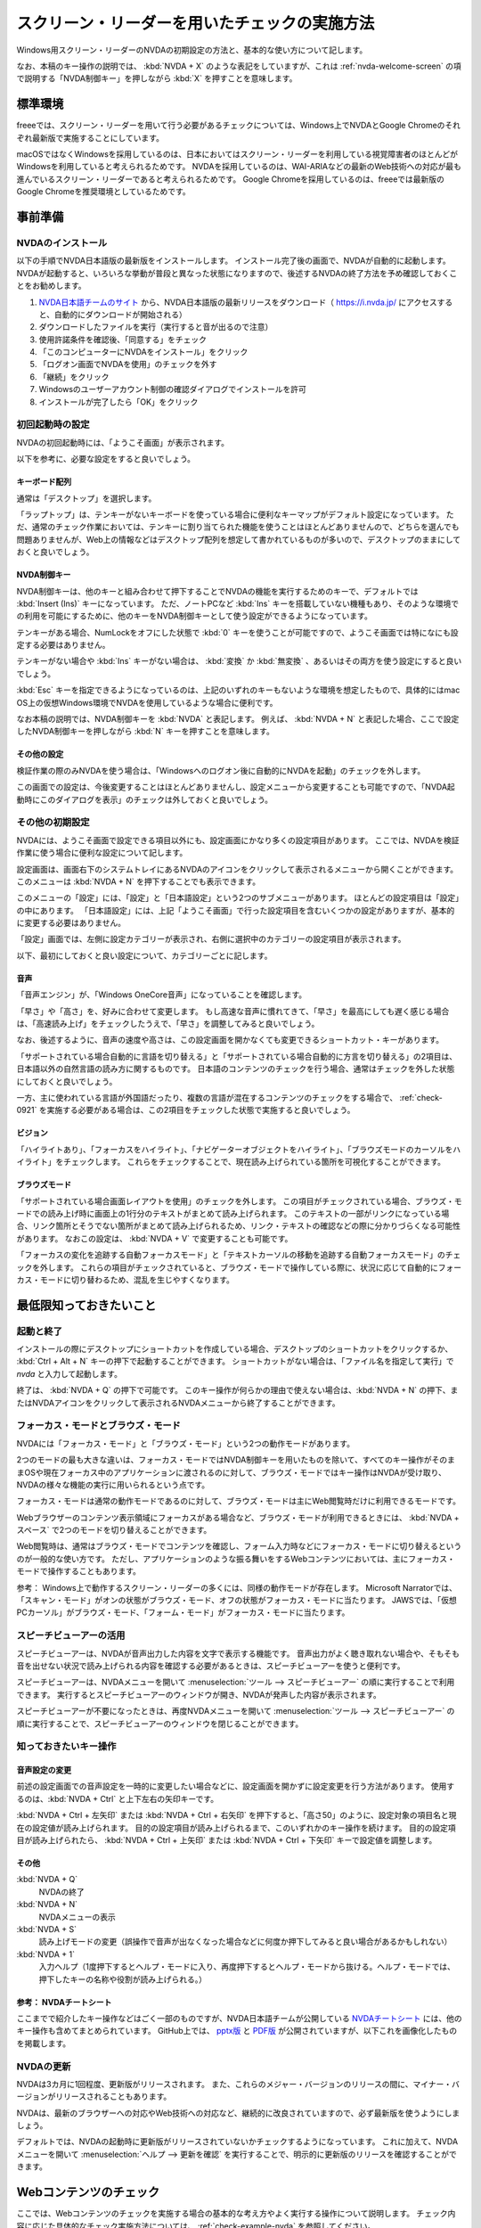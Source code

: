.. _exp-screen-reader-check:

スクリーン・リーダーを用いたチェックの実施方法
------------------------------------------------

Windows用スクリーン・リーダーのNVDAの初期設定の方法と、基本的な使い方について記します。

なお、本稿のキー操作の説明では、 :kbd:`NVDA + X` のような表記をしていますが、これは :ref:`nvda-welcome-screen` の項で説明する「NVDA制御キー」を押しながら :kbd:`X` を押すことを意味します。

標準環境
~~~~~~~~~~

freeeでは、スクリーン・リーダーを用いて行う必要があるチェックについては、Windows上でNVDAとGoogle Chromeのそれぞれ最新版で実施することにしています。

macOSではなくWindowsを採用しているのは、日本においてはスクリーン・リーダーを利用している視覚障害者のほとんどがWindowsを利用していると考えられるためです。
NVDAを採用しているのは、WAI-ARIAなどの最新のWeb技術への対応が最も進んでいるスクリーン・リーダーであると考えられるためです。
Google Chromeを採用しているのは、freeeでは最新版のGoogle Chromeを推奨環境としているためです。

事前準備
~~~~~~~~

NVDAのインストール
^^^^^^^^^^^^^^^^^^

以下の手順でNVDA日本語版の最新版をインストールします。
インストール完了後の画面で、NVDAが自動的に起動します。
NVDAが起動すると、いろいろな挙動が普段と異なった状態になりますので、後述するNVDAの終了方法を予め確認しておくことをお勧めします。

1. `NVDA日本語チームのサイト <https://nvda.jp/>`_ から、NVDA日本語版の最新リリースをダウンロード（ https://i.nvda.jp/ にアクセスすると、自動的にダウンロードが開始される）
2. ダウンロードしたファイルを実行（実行すると音が出るので注意）
3. 使用許諾条件を確認後、「同意する」をチェック
4. 「このコンピューターにNVDAをインストール」をクリック
5. 「ログオン画面でNVDAを使用」のチェックを外す
6. 「継続」をクリック
7. Windowsのユーザーアカウント制御の確認ダイアログでインストールを許可
8. インストールが完了したら「OK」をクリック

.. _nvda-welcome-screen:

初回起動時の設定
^^^^^^^^^^^^^^^^^^^

NVDAの初回起動時には、「ようこそ画面」が表示されます。

.. image:: /img/nvda-welcome.png
   :alt: NVDAの「ようこそ画面」のスクリーン・ショット

以下を参考に、必要な設定をすると良いでしょう。

キーボード配列
````````````````

通常は「デスクトップ」を選択します。

「ラップトップ」は、テンキーがないキーボードを使っている場合に便利なキーマップがデフォルト設定になっています。
ただ、通常のチェック作業においては、テンキーに割り当てられた機能を使うことはほとんどありませんので、どちらを選んでも問題ありませんが、Web上の情報などはデスクトップ配列を想定して書かれているものが多いので、デスクトップのままにしておくと良いでしょう。

NVDA制御キー
``````````````

NVDA制御キーは、他のキーと組み合わせて押下することでNVDAの機能を実行するためのキーで、デフォルトでは :kbd:`Insert (Ins)` キーになっています。
ただ、ノートPCなど :kbd:`Ins` キーを搭載していない機種もあり、そのような環境での利用を可能にするために、他のキーをNVDA制御キーとして使う設定ができるようになっています。

テンキーがある場合、NumLockをオフにした状態で :kbd:`0` キーを使うことが可能ですので、ようこそ画面では特になにも設定する必要はありません。

テンキーがない場合や :kbd:`Ins` キーがない場合は、 :kbd:`変換` か :kbd:`無変換` 、あるいはその両方を使う設定にすると良いでしょう。

:kbd:`Esc` キーを指定できるようになっているのは、上記のいずれのキーもないような環境を想定したもので、具体的にはmac OS上の仮想Windows環境でNVDAを使用しているような場合に便利です。

なお本稿の説明では、NVDA制御キーを :kbd:`NVDA` と表記します。
例えば、 :kbd:`NVDA + N` と表記した場合、ここで設定したNVDA制御キーを押しながら :kbd:`N` キーを押すことを意味します。

その他の設定
``````````````

検証作業の際のみNVDAを使う場合は、「Windowsへのログオン後に自動的にNVDAを起動」のチェックを外します。

この画面での設定は、今後変更することはほとんどありませんし、設定メニューから変更することも可能ですので、「NVDA起動時にこのダイアログを表示」のチェックは外しておくと良いでしょう。

その他の初期設定
^^^^^^^^^^^^^^^^^^

NVDAには、ようこそ画面で設定できる項目以外にも、設定画面にかなり多くの設定項目があります。
ここでは、NVDAを検証作業に使う場合に便利な設定について記します。

設定画面は、画面右下のシステムトレイにあるNVDAのアイコンをクリックして表示されるメニューから開くことができます。
このメニューは :kbd:`NVDA + N` を押下することでも表示できます。

このメニューの「設定」には、「設定」と「日本語設定」という2つのサブメニューがあります。
ほとんどの設定項目は「設定」の中にあります。
「日本語設定」には、上記「ようこそ画面」で行った設定項目を含むいくつかの設定がありますが、基本的に変更する必要はありません。

「設定」画面では、左側に設定カテゴリーが表示され、右側に選択中のカテゴリーの設定項目が表示されます。

.. image:: /img/nvda-settings-general.png
   :alt: NVDA設定画面のスクリーン・ショット（「一般」を選択）

以下、最初にしておくと良い設定について、カテゴリーごとに記します。

音声
````

.. image:: /img/nvda-settings-speech.png
   :alt: NVDA設定画面のスクリーン・ショット（「音声」を選択）

「音声エンジン」が、「Windows OneCore音声」になっていることを確認します。

「早さ」や「高さ」を、好みに合わせて変更します。
もし高速な音声に慣れてきて、「早さ」を最高にしても遅く感じる場合は、「高速読み上げ」をチェックしたうえで、「早さ」を調整してみると良いでしょう。

なお、後述するように、音声の速度や高さは、この設定画面を開かなくても変更できるショートカット・キーがあります。

「サポートされている場合自動的に言語を切り替える」と「サポートされている場合自動的に方言を切り替える」の2項目は、日本語以外の自然言語の読み方に関するものです。
日本語のコンテンツのチェックを行う場合、通常はチェックを外した状態にしておくと良いでしょう。

一方、主に使われている言語が外国語だったり、複数の言語が混在するコンテンツのチェックをする場合で、 :ref:`check-0921` を実施する必要がある場合は、この2項目をチェックした状態で実施すると良いでしょう。

ビジョン
``````````

.. image:: /img/nvda-settings-vision.png
   :alt: NVDA設定画面のスクリーン・ショット（「ビジョン」を選択）

「ハイライトあり」、「フォーカスをハイライト」、「ナビゲーターオブジェクトをハイライト」、「ブラウズモードのカーソルをハイライト」をチェックします。
これらをチェックすることで、現在読み上げられている箇所を可視化することができます。

ブラウズモード
````````````````

.. image:: /img/nvda-settings-browse_mode.png
   :alt: NVDA設定画面のスクリーン・ショット（「ブラウズモード」を選択）

「サポートされている場合画面レイアウトを使用」のチェックを外します。
この項目がチェックされている場合、ブラウズ・モードでの読み上げ時に画面上の1行分のテキストがまとめて読み上げられます。
このテキストの一部がリンクになっている場合、リンク箇所とそうでない箇所がまとめて読み上げられるため、リンク・テキストの確認などの際に分かりづらくなる可能性があります。
なおこの設定は、 :kbd:`NVDA + V` で変更することも可能です。

「フォーカスの変化を追跡する自動フォーカスモード」と「テキストカーソルの移動を追跡する自動フォーカスモード」のチェックを外します。
これらの項目がチェックされていると、ブラウズ・モードで操作している際に、状況に応じて自動的にフォーカス・モードに切り替わるため、混乱を生じやすくなります。

最低限知っておきたいこと
~~~~~~~~~~~~~~~~~~~~~~~~~~

起動と終了
^^^^^^^^^^^^

インストールの際にデスクトップにショートカットを作成している場合、デスクトップのショートカットをクリックするか、 :kbd:`Ctrl + Alt + N` キーの押下で起動することができます。
ショートカットがない場合は、「ファイル名を指定して実行」で `nvda` と入力して起動します。

終了は、 :kbd:`NVDA + Q` の押下で可能です。
このキー操作が何らかの理由で使えない場合は、:kbd:`NVDA + N` の押下、またはNVDAアイコンをクリックして表示されるNVDAメニューから終了することができます。

フォーカス・モードとブラウズ・モード
^^^^^^^^^^^^^^^^^^^^^^^^^^^^^^^^^^^^^^^

NVDAには「フォーカス・モード」と「ブラウズ・モード」という2つの動作モードがあります。

2つのモードの最も大きな違いは、フォーカス・モードではNVDA制御キーを用いたものを除いて、すべてのキー操作がそのままOSや現在フォーカス中のアプリケーションに渡されるのに対して、ブラウズ・モードではキー操作はNVDAが受け取り、NVDAの様々な機能の実行に用いられるという点です。

フォーカス・モードは通常の動作モードであるのに対して、ブラウズ・モードは主にWeb閲覧時だけに利用できるモードです。

Webブラウザーのコンテンツ表示領域にフォーカスがある場合など、ブラウズ・モードが利用できるときには、 :kbd:`NVDA + スペース` で2つのモードを切り替えることができます。

Web閲覧時は、通常はブラウズ・モードでコンテンツを確認し、フォーム入力時などにフォーカス・モードに切り替えるというのが一般的な使い方です。
ただし、アプリケーションのような振る舞いをするWebコンテンツにおいては、主にフォーカス・モードで操作することもあります。

参考： Windows上で動作するスクリーン・リーダーの多くには、同様の動作モードが存在します。
Microsoft Narratorでは、「スキャン・モード」がオンの状態がブラウズ・モード、オフの状態がフォーカス・モードに当たります。
JAWSでは、「仮想PCカーソル」がブラウズ・モード、「フォーム・モード」がフォーカス・モードに当たります。

スピーチビューアーの活用
^^^^^^^^^^^^^^^^^^^^^^^^^^

スピーチビューアーは、NVDAが音声出力した内容を文字で表示する機能です。
音声出力がよく聴き取れない場合や、そもそも音を出せない状況で読み上げられる内容を確認する必要があるときは、スピーチビューアーを使うと便利です。

スピーチビューアーは、NVDAメニューを開いて :menuselection:`ツール --> スピーチビューアー` の順に実行することで利用できます。
実行するとスピーチビューアーのウィンドウが開き、NVDAが発声した内容が表示されます。

スピーチビューアーが不要になったときは、再度NVDAメニューを開いて :menuselection:`ツール --> スピーチビューアー` の順に実行することで、スピーチビューアーのウィンドウを閉じることができます。


知っておきたいキー操作
^^^^^^^^^^^^^^^^^^^^^^^^^

音声設定の変更
````````````````

前述の設定画面での音声設定を一時的に変更したい場合などに、設定画面を開かずに設定変更を行う方法があります。
使用するのは、:kbd:`NVDA + Ctrl` と上下左右の矢印キーです。

:kbd:`NVDA + Ctrl + 左矢印` または :kbd:`NVDA + Ctrl + 右矢印` を押下すると、「高さ50」のように、設定対象の項目名と現在の設定値が読み上げられます。
目的の設定項目が読み上げられるまで、このいずれかのキー操作を続けます。
目的の設定項目が読み上げられたら、 :kbd:`NVDA + Ctrl + 上矢印` または :kbd:`NVDA + Ctrl + 下矢印` キーで設定値を調整します。

その他
````````

:kbd:`NVDA + Q`
   NVDAの終了
:kbd:`NVDA + N`
   NVDAメニューの表示
:kbd:`NVDA + S`
   読み上げモードの変更（誤操作で音声が出なくなった場合などに何度か押下してみると良い場合があるかもしれない）
:kbd:`NVDA + 1`
   入力ヘルプ（1度押下するとヘルプ・モードに入り、再度押下するとヘルプ・モードから抜ける。ヘルプ・モードでは、押下したキーの名称や役割が読み上げられる。）

参考： NVDAチートシート
``````````````````````````

ここまでで紹介したキー操作などはごく一部のものですが、NVDA日本語チームが公開している `NVDAチートシート <https://github.com/nvdajp/cheatsheet>`_ には、他のキー操作も含めてまとめられています。
GitHub上では、 `pptx版 <https://github.com/nvdajp/cheatsheet/blob/master/nvdacheet.pptx>`_ と `PDF版 <https://github.com/nvdajp/cheatsheet/blob/master/nvdacheet.pdf>`_ が公開されていますが、以下これを画像化したものを掲載します。

.. image:: /img/nvdacheet.png
   :alt: 画像化したNVDAチートシート

NVDAの更新
^^^^^^^^^^^^

NVDAは3カ月に1回程度、更新版がリリースされます。
また、これらのメジャー・バージョンのリリースの間に、マイナー・バージョンがリリースされることもあります。

NVDAは、最新のブラウザーへの対応やWeb技術への対応など、継続的に改良されていますので、必ず最新版を使うようにしましょう。

デフォルトでは、NVDAの起動時に更新版がリリースされていないかチェックするようになっています。
これに加えて、NVDAメニューを開いて  :menuselection:`ヘルプ --> 更新を確認` を実行することで、明示的に更新版のリリースを確認することができます。


Webコンテンツのチェック
~~~~~~~~~~~~~~~~~~~~~~~~~~

ここでは、Webコンテンツのチェックを実施する場合の基本的な考え方やよく実行する操作について説明します。
チェック内容に応じた具体的なチェック実施方法については、 :ref:`check-example-nvda` を参照してください。

Webコンテンツのチェックをする場合、基本的にはブラウズ・モードですべての情報にアクセスできることを確認することが必要です。

ブラウズ・モードでは、下矢印キーで読み進め、上矢印キーで戻って読むというのが基本的な操作です。
上下の矢印キーで進む/戻る長さは、概ねHTMLソースの要素単位です。
途中にリンクや ``span`` 要素でマークアップされた部分がないような段落であれば、 ``p`` 要素が1つのまとまりとして扱われます。
一方、リンクがあればリンク部分が1つのまとまり、 ``span`` 要素があればその部分が1つのまとまりとして扱われ、上下矢印キーによる移動の単位になります。

:kbd:`NVDA + 上矢印` を押下すると、直前に読み上げられた内容を再度読み上げさせることができます。
（正確には、この操作はカーソルが現在ある行を読み上げさせる操作です。）

なお、左右の矢印キーは1文字単位の読み上げのために使います。

ページ全体を読み上げさせる
^^^^^^^^^^^^^^^^^^^^^^^^^^^^^

以下の手順で、ページ全体を読み上げさせることができます。

1. :kbd:`Ctrl + Home` でページの先頭に移動
2. :kbd:`NVDA + 下矢印` で読み上げを開始

途中で読み上げを停止したい場合は、 :kbd:`Ctrl` キーを押下します。

再度 :kbd:`NVDA + 下矢印` を押下すると、続きを読み上げさせることができます。

操作を受け付けるコンポーネント
^^^^^^^^^^^^^^^^^^^^^^^^^^^^^^^^^

開閉できるメニュー、アコーディオンなど、何らかの操作を受け付けるコンポーネントについては、ブラウズ・モードでも操作ができることを確認する必要があります。

具体的には、ブラウズ・モードでそのコンポーネントを探し、そのコンポーネント上でキー操作を実行してみます。
コンポーネントに対する操作のうち、 :kbd:`Enter` 、 :kbd:`スペース` 、 :kbd:`Esc` による操作はブラウズ・モードでも想定した挙動となることを確認します。
その結果として新たなコンテンツが表示された場合は、そのコンテンツをブラウズ・モードで読み上げ可能なことを確認します。

これら以外のキー操作については、 :kbd:`NVDA + スペース` でフォーカス・モードに切り替えた上で確認します。


移動のための様々なキー操作
^^^^^^^^^^^^^^^^^^^^^^^^^^^^^

ブラウズ・モードでは、以下に挙げるようなキー操作でコンテンツ内を移動することができます。

.. list-table:: ブラウズ・モードで使用できるキー操作（抜粋）
   :header-rows: 1

   *  -  キー操作
      -  説明
   *  -  :kbd:`D` 、 :kbd`Shift + D`
      -  次、前のランドマーク（リージョン）
   *  -  :kbd:`H` 、 :kbd:`Shift + H`
      -  次、前の見出し
   *  -  :kbd:`L` 、 :kbd:`Shift + L`
      -  次、前のリスト （ ``ul`` 、 ``ol`` 、 ``dl`` 要素）
   *  -  :kbd:`G` 、 :kbd:`Shift + G`
      -  次、前の画像
   *  -  :kbd:`F` 、 :kbd:`Shift + F`
      -  次、前のフォーム・コントロール

これらのキー操作に加えて、 :kbd:`NVDA + F7` の押下でページ内の要素ごとのリストを表示することができ、このリストを用いて移動することも可能です。
